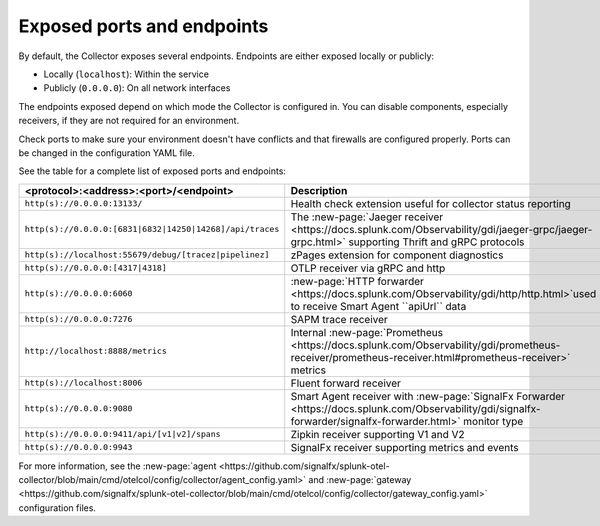 .. _otel-exposed-endpoints:

******************************************
Exposed ports and endpoints
******************************************

.. meta::
      :description: Exposed ports and endpoints.


By default, the Collector exposes several endpoints. Endpoints are either exposed locally or publicly:

* Locally (``localhost``): Within the service
* Publicly (``0.0.0.0``): On all network interfaces

The endpoints exposed depend on which mode the Collector is configured in. You can disable components, especially receivers, if they are not required for an environment.

Check ports to make sure your environment doesn't have conflicts and that firewalls are configured properly. Ports can be changed in the configuration YAML file.

See the table for a complete list of exposed ports and endpoints:

.. list-table::
  :widths: 50 50
  :width: 100
  :header-rows: 1

  * - <protocol>:<address>:<port>/<endpoint>
    - Description
  * - ``http(s)://0.0.0.0:13133/``
    - Health check extension useful for collector status reporting
  * - ``http(s)://0.0.0.0:[6831|6832|14250|14268]/api/traces``
    - The :new-page:`Jaeger receiver <https://docs.splunk.com/Observability/gdi/jaeger-grpc/jaeger-grpc.html>` supporting Thrift and gRPC protocols
  * - ``http(s)://localhost:55679/debug/[tracez|pipelinez]``
    - zPages extension for component diagnostics
  * - ``http(s)://0.0.0.0:[4317|4318]``
    - OTLP receiver via gRPC and http
  * - ``http(s)://0.0.0.0:6060``
    - :new-page:`HTTP forwarder <https://docs.splunk.com/Observability/gdi/http/http.html>`used to receive Smart Agent ``apiUrl`` data
  * - ``http(s)://0.0.0.0:7276``
    - SAPM trace receiver
  * - ``http://localhost:8888/metrics``
    - Internal :new-page:`Prometheus <https://docs.splunk.com/Observability/gdi/prometheus-receiver/prometheus-receiver.html#prometheus-receiver>` metrics
  * - ``http(s)://localhost:8006``
    - Fluent forward receiver
  * - ``http(s)://0.0.0.0:9080``
    - Smart Agent receiver with :new-page:`SignalFx Forwarder <https://docs.splunk.com/Observability/gdi/signalfx-forwarder/signalfx-forwarder.html>` monitor type
  * - ``http(s)://0.0.0.0:9411/api/[v1|v2]/spans``
    - Zipkin receiver supporting V1 and V2
  * - ``http(s)://0.0.0.0:9943``
    - SignalFx receiver supporting metrics and events

For more information, see the :new-page:`agent <https://github.com/signalfx/splunk-otel-collector/blob/main/cmd/otelcol/config/collector/agent_config.yaml>` and :new-page:`gateway <https://github.com/signalfx/splunk-otel-collector/blob/main/cmd/otelcol/config/collector/gateway_config.yaml>` configuration files.